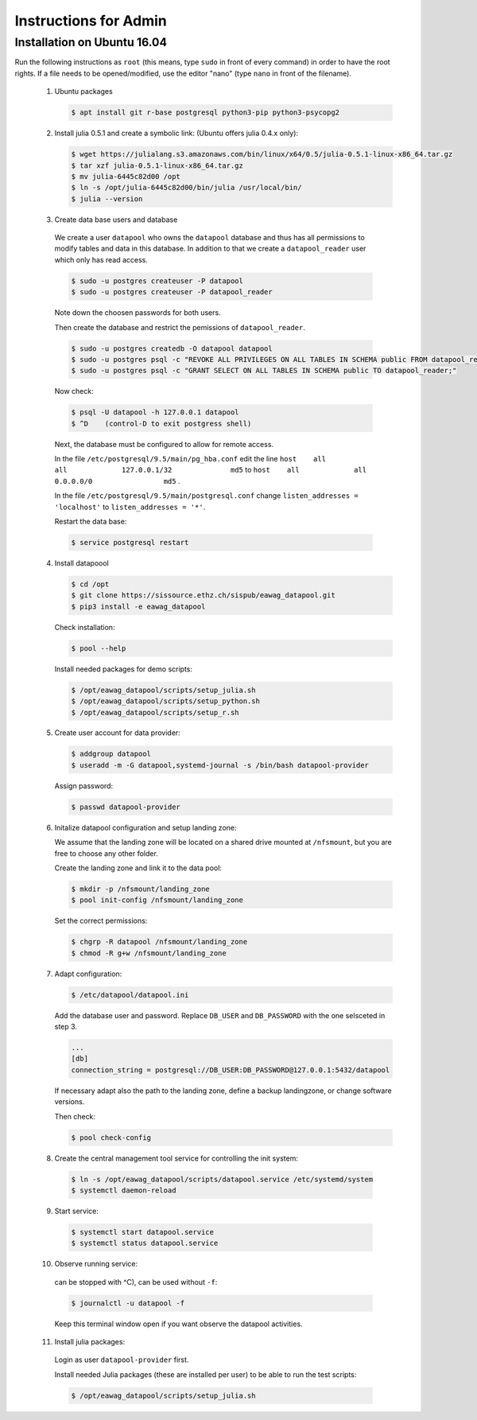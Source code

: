 Instructions for Admin
======================

Installation on Ubuntu 16.04
----------------------------


Run the following instructions as ``root`` (this means, type ``sudo`` in front of every command) in order to have the root rights.
If a file needs to be opened/modified, use the editor "nano" (type ``nano`` in front of the filename).


 1. Ubuntu packages

    .. code-block:: none

       $ apt install git r-base postgresql python3-pip python3-psycopg2


 2. Install julia 0.5.1 and create a symbolic link: (Ubuntu offers julia 0.4.x only):

    .. code-block:: none

        $ wget https://julialang.s3.amazonaws.com/bin/linux/x64/0.5/julia-0.5.1-linux-x86_64.tar.gz
        $ tar xzf julia-0.5.1-linux-x86_64.tar.gz
        $ mv julia-6445c82d00 /opt
        $ ln -s /opt/julia-6445c82d00/bin/julia /usr/local/bin/
        $ julia --version


 3.  Create data base users and database

    We create a user ``datapool`` who owns the ``datapool`` database and thus has all permissions to modify
    tables and data in this database. In addition to that we create a ``datapool_reader`` user which only
    has read access.

    .. code-block:: none

        $ sudo -u postgres createuser -P datapool
        $ sudo -u postgres createuser -P datapool_reader

    Note down the choosen passwords for both users.

    Then create the database and restrict the pemissions of ``datapool_reader``.

    .. code-block:: none

        $ sudo -u postgres createdb -O datapool datapool
        $ sudo -u postgres psql -c "REVOKE ALL PRIVILEGES ON ALL TABLES IN SCHEMA public FROM datapool_reader;"
        $ sudo -u postgres psql -c "GRANT SELECT ON ALL TABLES IN SCHEMA public TO datapool_reader;"

    Now check:

    .. code-block:: none

        $ psql -U datapool -h 127.0.0.1 datapool
        $ ^D    (control-D to exit postgress shell)

    Next, the database must be configured to allow for remote
    access.

    In the file ``/etc/postgresql/9.5/main/pg_hba.conf`` edit the line
    ``host    all             all             127.0.0.1/32              md5``
    to
    ``host    all             all             0.0.0.0/0                 md5``
    .

    In the file ``/etc/postgresql/9.5/main/postgresql.conf`` change
    ``listen_addresses = 'localhost'`` to ``listen_addresses = '*'``.

    Restart the data base:

    .. code-block:: none

        $ service postgresql restart

 4. Install datapoool

    .. code-block:: none

        $ cd /opt
        $ git clone https://sissource.ethz.ch/sispub/eawag_datapool.git
        $ pip3 install -e eawag_datapool


    Check installation:

    .. code-block:: none

        $ pool --help


    Install needed packages for demo scripts:

    .. code-block:: none

        $ /opt/eawag_datapool/scripts/setup_julia.sh
        $ /opt/eawag_datapool/scripts/setup_python.sh
        $ /opt/eawag_datapool/scripts/setup_r.sh


 5. Create user account for data provider:

    .. code-block:: none

        $ addgroup datapool
        $ useradd -m -G datapool,systemd-journal -s /bin/bash datapool-provider


    Assign password:

    .. code-block:: none

        $ passwd datapool-provider



 6. Initalize datapool configuration and setup landing zone:

    We assume that the landing zone will be located on a shared drive mounted at ``/nfsmount``,
    but you are free to choose any other folder.


    Create the landing zone and link it to the data pool:

    .. code-block:: none

        $ mkdir -p /nfsmount/landing_zone
        $ pool init-config /nfsmount/landing_zone

    Set the correct permissions:

    .. code-block:: none

        $ chgrp -R datapool /nfsmount/landing_zone
        $ chmod -R g+w /nfsmount/landing_zone


 7. Adapt configuration:

    .. code-block:: none

        $ /etc/datapool/datapool.ini


    Add the database user and password. Replace ``DB_USER`` and
    ``DB_PASSWORD`` with the one selsceted in step 3.

    .. code-block:: none

        ...
        [db]
        connection_string = postgresql://DB_USER:DB_PASSWORD@127.0.0.1:5432/datapool


    If necessary adapt also the path to the landing zone, define a
    backup landingzone, or change software versions.


    Then check:

    .. code-block:: none

        $ pool check-config


 8.  Create the central management tool service for controlling the init system:

    .. code-block:: none

        $ ln -s /opt/eawag_datapool/scripts/datapool.service /etc/systemd/system
        $ systemctl daemon-reload


 9.  Start service:

    .. code-block:: none

        $ systemctl start datapool.service
        $ systemctl status datapool.service


 10.  Observe running service:

    can be stopped with ^C), can be used without ``-f``:

    .. code-block:: none

        $ journalctl -u datapool -f

    Keep this terminal window open if you want observe the datapool activities.

 11. Install julia packages:

    Login as user ``datapool-provider`` first.

    Install needed Julia packages (these are installed per user) to be
    able to run the test scripts:

    .. code-block:: none

        $ /opt/eawag_datapool/scripts/setup_julia.sh
